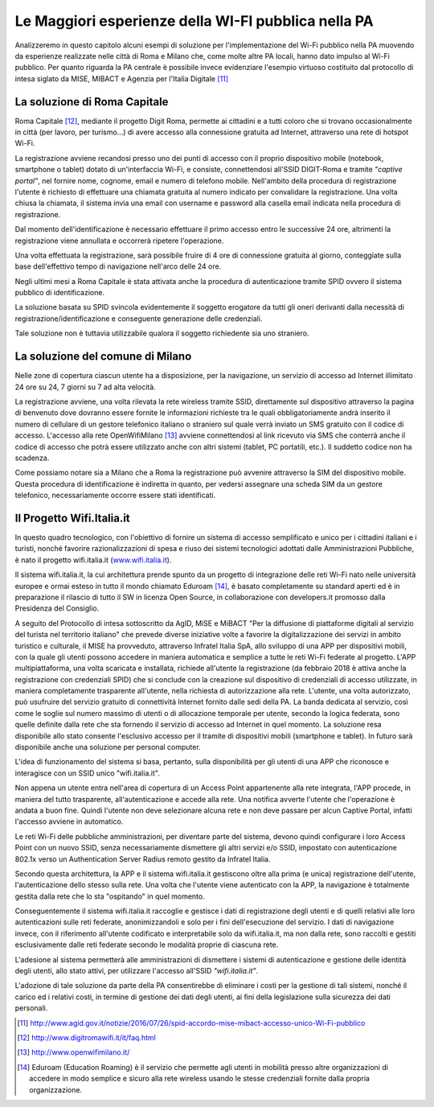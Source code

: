 Le Maggiori esperienze della WI-FI pubblica nella PA
====================================================

Analizzeremo in questo capitolo alcuni esempi di soluzione per
l'implementazione del Wi-Fi pubblico nella PA muovendo da esperienze
realizzate nelle città di Roma e Milano che, come molte altre PA locali,
hanno dato impulso al Wi-Fi pubblico. Per quanto riguarda la PA centrale
è possibile invece evidenziare l'esempio virtuoso costituito dal
protocollo di intesa siglato da MISE, MIBACT e Agenzia per l'Italia
Digitale  [11]_

La soluzione di Roma Capitale
-----------------------------

Roma Capitale [12]_, mediante il progetto Digit Roma, permette ai
cittadini e a tutti coloro che si trovano occasionalmente in città (per
lavoro, per turismo…) di avere accesso alla connessione gratuita ad
Internet, attraverso una rete di hotspot Wi-Fi.

La registrazione avviene recandosi presso uno dei punti di accesso con
il proprio dispositivo mobile (notebook, smartphone o tablet) dotato di
un'interfaccia Wi-Fi, e consiste, connettendosi all'SSID DIGIT-Roma e
tramite *"captive portal"*, nel fornire nome, cognome, email e
numero di telefono mobile. Nell'ambito della procedura di registrazione
l'utente è richiesto di effettuare una chiamata gratuita al numero
indicato per convalidare la registrazione. Una volta chiusa la
chiamata, il sistema invia una email con username e password alla casella
email indicata nella procedura di registrazione.

Dal momento dell'identificazione è necessario effettuare il primo
accesso entro le successive 24 ore, altrimenti la registrazione viene
annullata e occorrerà ripetere l'operazione.

Una volta effettuata la registrazione, sarà possibile fruire di 4 ore di
connessione gratuita al giorno, conteggiate sulla base dell'effettivo
tempo di navigazione nell'arco delle 24 ore.

Negli ultimi mesi a Roma Capitale è stata attivata anche la procedura di
autenticazione tramite SPID ovvero il sistema pubblico di
identificazione.

La soluzione basata su SPID svincola evidentemente il soggetto erogatore
da tutti gli oneri derivanti dalla necessità di
registrazione/identificazione e conseguente generazione delle
credenziali.

Tale soluzione non è tuttavia utilizzabile qualora il soggetto
richiedente sia uno straniero.

La soluzione del comune di Milano
---------------------------------

Nelle zone di copertura ciascun utente ha a disposizione, per la
navigazione, un servizio di accesso ad Internet illimitato 24 ore su 24,
7 giorni su 7 ad alta velocità.

La registrazione avviene, una volta rilevata la rete wireless tramite
SSID, direttamente sul dispositivo attraverso la pagina di benvenuto
dove dovranno essere fornite le informazioni richieste tra le quali
obbligatoriamente andrà inserito il numero di cellulare di un gestore
telefonico italiano o straniero sul quale verrà inviato un SMS gratuito
con il codice di accesso. L'accesso alla rete OpenWifiMilano [13]_
avviene connettendosi al link ricevuto via SMS che conterrà anche il
codice di accesso che potrà essere utilizzato anche con altri sistemi
(tablet, PC portatili, etc.). Il suddetto codice non ha scadenza.

Come possiamo notare sia a Milano che a Roma la registrazione può avvenire
attraverso la SIM del dispositivo mobile. Questa procedura di
identificazione è indiretta in quanto, per vedersi assegnare una scheda
SIM da un gestore telefonico, necessariamente occorre essere stati
identificati.

Il Progetto Wifi.Italia.it
--------------------------

In questo quadro tecnologico, con l'obiettivo di fornire un sistema di
accesso semplificato e unico per i cittadini italiani e i turisti,
nonché favorire razionalizzazioni di spesa e riuso dei sistemi
tecnologici adottati dalle Amministrazioni Pubbliche, è nato il progetto
wifi.italia.it (`www.wifi.italia.it <http://www.wifi.italia.it>`__).

Il sistema wifi.italia.it, la cui architettura prende spunto da un
progetto di integrazione delle reti Wi-Fi nato nelle università europee
e ormai esteso in tutto il mondo chiamato Eduroam [14]_, è basato
completamente su standard aperti ed è in preparazione il rilascio di
tutto il SW in licenza Open Source, in collaborazione con developers.it
promosso dalla Presidenza del Consiglio.

A seguito del Protocollo di intesa sottoscritto da AgID, MiSE e MiBACT
"Per la diffusione di piattaforme digitali al servizio del turista nel
territorio italiano" che prevede diverse iniziative volte a favorire la
digitalizzazione dei servizi in ambito turistico e culturale, il MISE ha
provveduto, attraverso Infratel Italia SpA, allo sviluppo di una APP per
dispositivi mobili, con la quale gli utenti possono accedere in maniera
automatica e semplice a tutte le reti Wi-Fi federate al progetto. L'APP
multipiattaforma, una volta scaricata e installata, richiede all'utente
la registrazione (da febbraio 2018 è attiva anche la registrazione con
credenziali SPID) che si conclude con la creazione sul dispositivo di
credenziali di accesso utilizzate, in maniera completamente trasparente
all'utente, nella richiesta di autorizzazione alla rete. L'utente, una
volta autorizzato, può usufruire del servizio gratuito di connettività
Internet fornito dalle sedi della PA. La banda dedicata al servizio,
così come le soglie sul numero massimo di utenti o di allocazione
temporale per utente, secondo la logica federata, sono quelle definite
dalla rete che sta fornendo il servizio di accesso ad Internet in quel
momento. La soluzione resa disponibile allo stato consente l'esclusivo
accesso per il tramite di dispositivi mobili (smartphone e tablet).
In futuro sarà disponibile anche una soluzione per personal computer.

L'idea di funzionamento del sistema si basa, pertanto, sulla
disponibilità per gli utenti di una APP che riconosce e interagisce con
un SSID unico "wifi.italia.it".

Non appena un utente entra nell'area di copertura di un Access Point
appartenente alla rete integrata, l'APP procede, in maniera del tutto
trasparente, all'autenticazione e accede alla rete. Una notifica avverte
l'utente che l'operazione è andata a buon fine. Quindi l'utente non deve
selezionare alcuna rete e non deve passare per alcun Captive Portal,
infatti l'accesso avviene in automatico.

Le reti Wi-Fi delle pubbliche amministrazioni, per diventare parte del
sistema, devono quindi configurare i loro Access Point con un nuovo
SSID, senza necessariamente dismettere gli altri servizi e/o SSID,
impostato con autenticazione 802.1x verso un Authentication Server
Radius remoto gestito da Infratel Italia.

Secondo questa architettura, la APP e il sistema wifi.italia.it
gestiscono oltre alla prima (e unica) registrazione dell'utente,
l'autenticazione dello stesso sulla rete. Una volta che l'utente viene
autenticato con la APP, la navigazione è totalmente gestita dalla rete
che lo sta "ospitando" in quel momento.

Conseguentemente il sistema wifi.italia.it raccoglie e gestisce i dati
di registrazione degli utenti e di quelli relativi alle loro
autenticazioni sulle reti federate, anonimizzandoli e solo per i fini
dell'esecuzione del servizio. I dati di navigazione invece, con il
riferimento all'utente codificato e interpretabile solo da
wifi.italia.it, ma non dalla rete, sono raccolti e gestiti
esclusivamente dalle reti federate secondo le modalità proprie di
ciascuna rete.

L'adesione al sistema permetterà alle amministrazioni di dismettere i
sistemi di autenticazione e gestione delle identità degli utenti, allo
stato attivi, per utilizzare l'accesso all'SSID *"wifi.italia.it"*.

L'adozione di tale soluzione da parte della PA consentirebbe di
eliminare i costi per la gestione di tali sistemi, nonché il carico ed
i relativi costi, in termine di gestione dei dati degli utenti, ai fini
della legislazione sulla sicurezza dei dati personali.

.. [11] http://www.agid.gov.it/notizie/2016/07/26/spid-accordo-mise-mibact-accesso-unico-Wi-Fi-pubblico

.. [12]	http://www.digitromawifi.it/it/faq.html

.. [13]	http://www.openwifimilano.it/

.. [14]	Eduroam (Education Roaming) è il servizio che permette agli utenti in
   mobilità presso altre organizzazioni di accedere in modo semplice e sicuro
   alla rete wireless usando le stesse credenziali fornite dalla propria
   organizzazione.

.. discourse::
   :topic_identifier: 7894
